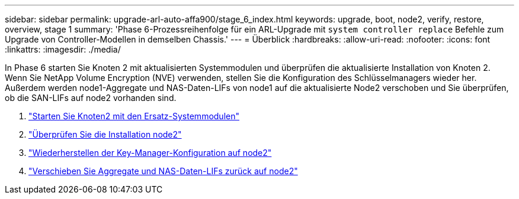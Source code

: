 ---
sidebar: sidebar 
permalink: upgrade-arl-auto-affa900/stage_6_index.html 
keywords: upgrade, boot, node2, verify, restore, overview, stage 1 
summary: 'Phase 6-Prozessreihenfolge für ein ARL-Upgrade mit `system controller replace` Befehle zum Upgrade von Controller-Modellen in demselben Chassis.' 
---
= Überblick
:hardbreaks:
:allow-uri-read: 
:nofooter: 
:icons: font
:linkattrs: 
:imagesdir: ./media/


[role="lead"]
In Phase 6 starten Sie Knoten 2 mit aktualisierten Systemmodulen und überprüfen die aktualisierte Installation von Knoten 2. Wenn Sie NetApp Volume Encryption (NVE) verwenden, stellen Sie die Konfiguration des Schlüsselmanagers wieder her. Außerdem werden node1-Aggregate und NAS-Daten-LIFs von node1 auf die aktualisierte Node2 verschoben und Sie überprüfen, ob die SAN-LIFs auf node2 vorhanden sind.

. link:boot_node2_with_a900_controller_and_nvs.html["Starten Sie Knoten2 mit den Ersatz-Systemmodulen"]
. link:verify_node2_installation.html["Überprüfen Sie die Installation node2"]
. link:restore_key_manager_config_node2.html["Wiederherstellen der Key-Manager-Konfiguration auf node2"]
. link:move_non_root_aggr_and_nas_data_lifs_back_to_node2.html["Verschieben Sie Aggregate und NAS-Daten-LIFs zurück auf node2"]

